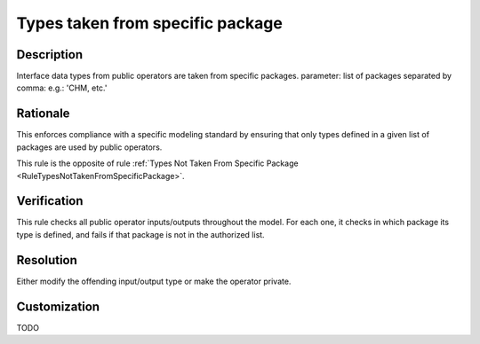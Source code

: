 .. index:: single: Types taken from specific package

Types taken from specific package
=================================

.. rule::
   :filename: types_taken_from_specific_package.py
   :class: TypesTakenFromSpecificPackage
   :id: id_0101
   :reference: n/a
   :kind: specific
   :tags: project_structure

   Types from specific package

Description
-----------

.. start_description

Interface data types from public operators are taken from specific packages.
parameter: list of packages separated by comma: e.g.: 'CHM, etc.'

.. end_description

Rationale
---------
This enforces compliance with a specific modeling standard by ensuring that only types defined in a given list of packages are used by public operators.

This rule is the opposite of rule :ref:`Types Not Taken From Specific Package <RuleTypesNotTakenFromSpecificPackage>`.

Verification
------------
This rule checks all public operator inputs/outputs throughout the model. For each one,
it checks in which package its type is defined, and fails if that package is not in the authorized list.

Resolution
----------
Either modify the offending input/output type or make the operator private.

Customization
-------------
TODO

.. seealso::
  * Rule :ref:`Types Not Taken From Specific Package <RuleTypesNotTakenFromSpecificPackage>`
  * Rule :ref:`Types Taken From Specific Project <RuleTypesTakenFromSpecificProject>`
